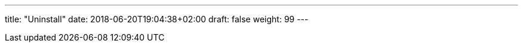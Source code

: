 ---
title: "Uninstall"
date: 2018-06-20T19:04:38+02:00
draft: false
weight: 99
---

:linkattrs:
:toc: macro
:toc-title: Kiali Tutorial
:toclevels: 4
:keywords: Kiali Tutorial
:icons: font
:imagesdir: /images/tutorial/
